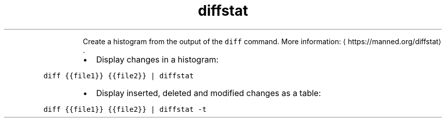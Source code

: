 .TH diffstat
.PP
.RS
Create a histogram from the output of the \fB\fCdiff\fR command.
More information: \[la]https://manned.org/diffstat\[ra]\&.
.RE
.RS
.IP \(bu 2
Display changes in a histogram:
.RE
.PP
\fB\fCdiff {{file1}} {{file2}} | diffstat\fR
.RS
.IP \(bu 2
Display inserted, deleted and modified changes as a table:
.RE
.PP
\fB\fCdiff {{file1}} {{file2}} | diffstat \-t\fR
